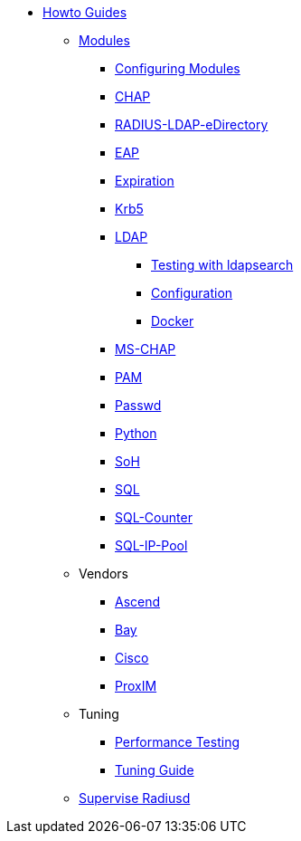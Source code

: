 * xref:index.adoc[Howto Guides]
** xref:modules/index.adoc[Modules]
*** xref:modules/configuring_modules.adoc[Configuring Modules]
*** xref:modules/chap.adoc[CHAP]
*** xref:modules/RADIUS-LDAP-eDirectory.adoc[RADIUS-LDAP-eDirectory]
*** xref:modules/eap.adoc[EAP]
*** xref:modules/expiration.adoc[Expiration]
*** xref:modules/krb5.adoc[Krb5]
*** xref:modules/rlm_ldap/index.adoc[LDAP]
**** xref:modules/rlm_ldap/search[Testing with ldapsearch]
**** xref:modules/rlm_ldap/configuration[Configuration]
**** xref:modules/rlm_ldap/docker[Docker]
*** xref:modules/mschap.adoc[MS-CHAP]
*** xref:modules/pam.adoc[PAM]
*** xref:modules/passwd.adoc[Passwd]
*** xref:modules/python.adoc[Python]
*** xref:modules/soh.adoc[SoH]
*** xref:modules/sql.adoc[SQL]
*** xref:modules/sqlcounter.adoc[SQL-Counter]
*** xref:modules/sqlippool.adoc[SQL-IP-Pool]
** Vendors
*** xref:ascend.adoc[Ascend]
*** xref:bay.adoc[Bay]
*** xref:cisco.adoc[Cisco]
*** xref:proxim.adoc[ProxIM]
** Tuning
*** xref:performance-testing.adoc[Performance Testing]
*** xref:tuning_guide.adoc[Tuning Guide]
** xref:supervise-radiusd.adoc[Supervise Radiusd]
